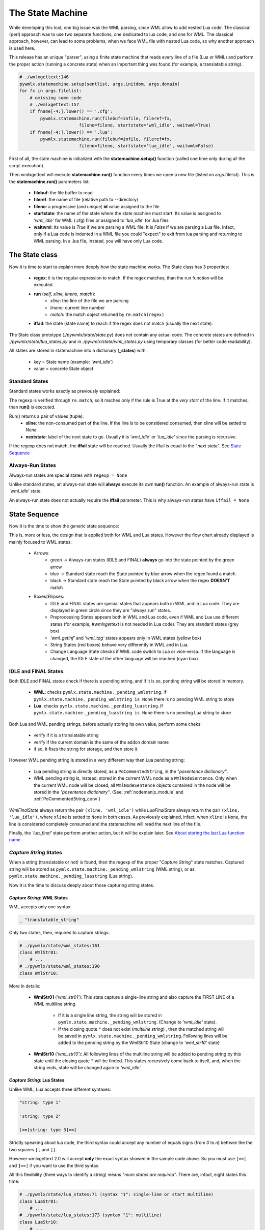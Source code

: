 .. _The State Machine:

The State Machine
*****************

While developing this tool, one big issue was the WML parsing, since WML allow 
to add nested Lua code.
The classical (perl) approach was to use two separate functions, one dedicated 
to lua code, and one for WML.
The classical approach, however, can lead to some problems, when we face WML 
file with nested Lua code, so why another approach is used here.

This release has an unique "parser", using a finite state machine that reads 
every line of a file (Lua or WML) and perform the proper action (running 
a concrete state) when an important thing was found (for example, 
a translatable string).

.. code-block:: python
   
   # ./wmlxgettext:146
   pywmlx.statemachine.setup(sentlist, args.initdom, args.domain)
   for fx in args.filelist:
       # omissing some code
       # ./wmlxgettext:157
       if fname[-4:].lower() == '.cfg':
           pywmlx.statemachine.run(filebuf=infile, fileref=fx, 
                          fileno=fileno, startstate='wml_idle', waitwml=True)
       if fname[-4:].lower() == '.lua':
           pywmlx.statemachine.run(filebuf=infile, fileref=fx, 
                          fileno=fileno, startstate='lua_idle', waitwml=False)
        
First of all, the state machine is initialized with the **statemachine.setup()** 
function (called one time only during all the script execution).

Then wmlxgettext will execute **statemachine.run()** function every times we
open a new file (listed on args.filelist). This is the **statemachine.run()** 
parameters list:

   * **filebuf**: the file buffer to read 
   * **fileref**: the name of file (relative path to --directory)
   * **fileno**: a progressive (and unique) **id** value assigned to the file
   * **startstate**: the name of the state where the state machine must start.
     Its value is assigned to \'*wml_idle*\' for WML (.cfg) files or assigned
     to \'*lua_idle*\' for .lua files
   * **waitwml**: Its value is *True* if we are parsing a WML file. It is
     *False* if we are parsing a Lua file. Infact, only if a Lua code is 
     indented in a WML file you could "expect" to exit from lua parsing and
     returning to WML parsing. In a .lua file, instead, you will have only
     Lua code.

===============
The State class
===============

Now it is time to start to explain more deeply how the state machine works.
The State class has 3 properties:
    
   * **regex**: it is the regular expression to match. If the regex matches,
     than the run function will be executed. 
   * **run** (*self, xline, lineno, match*):
      * *xline*: the line of the file we are parsing
      * *lineno*: current line number
      * *match*: the match object returned by ``re.match(regex)``
   * **iffail**: the state (state name) to reach if the regex does not match 
     (usually the next state).

The State class prototype (*./pywmlx/state/state.py*) does not contain any
actual code.
The concrete states are defined in *./pywmlx/state/lua_states.py* and in 
*./pywmlx/state/wml_states.py* using temporary classes (for better code 
readability).

All states are stored in statemachine into a dictionary (**_states**) with:

   * key = State name (example: *'wml_idle'*)
   * value = concrete State object

---------------
Standard States
---------------

Standard states works exactly as previously explained:
    
.. graphviz:: stdstate.d

The regexp is verified through ``re.match``, so it maches only if the rule is 
True at the *very start* of the line. If it  matches, than **run()** is 
executed.

Run() returns a pair of values (tuple):
   * **xline**: the non-consumed part of the line. If the line is to be
     considered consumed, then xline will be setted to *None*
   * **nextstate**: label of the next state to go. Usually it is *'wml_idle'*
     or *'lua_idle'* since the parsing is recursive.
     
If the regexp does not match, the **iffail** state will be reached. Usually the
iffail is equal to the "*next state*". See `State Sequence`_
     
-----------------
Always-Run States
-----------------

Always-run states are special states with ``regexp = None``

Unlike standard states, an always-run state will **always** execute its own
**run()** function. An example of always-run state is *'wml_idle'* state.

An always-run state does not actually require the **iffail** parameter. This
is why always-run states have ``iffail = None``

==============
State Sequence
==============

Now it is the time to show the generic state sequence:
    
.. graphviz:: machine01.d

This is, more or less, the design that is applied both for WML and Lua states.
However the flow chart already displayed is mainly focused to WML states:
    
   * Arrows:
      * green -> Always-run states (IDLE and FINAL) **always** go into the
        state pointed by the green arrow 
      * blue -> Standard state reach the State pointed by blue arrow when the
        regex found a match.
      * black -> Standard state reach the State pointed by black arrow when the 
        regex **DOESN'T** match
   * Boxes/Ellipses:
      * IDLE and FINAL states are special states that appears both in WML and in 
        Lua code. They are displayed in green circle since they are "always run" 
        states.
      * Preprocessing States appears both in WML and Lua code, even if WML and 
        Lua use different states (for example, *#wmlxgettext* is not needed in 
        Lua code). They are standard states (grey box)
      * *'wml_getinf'* and *'wml_tag'* states appears only in WML states 
        (yellow box)
      * String States (red boxes) behave very differently in WML and in Lua.
      * Change Language State checks if WML code switch to Lua or vice-versa.
        If the language is changed, the IDLE state of the other language will
        be reached (cyan box).
      
---------------------
IDLE and FINAL States
---------------------

Both IDLE and FINAL states check if there is a pending string, and if it is so,
pending string will be stored in memory.

   * **WML**: checks ``pymlx.state.machine._pending_wmlstring``. If 
     ``pymlx.state.machine._pending_wmlstring is None`` there is no pending
     WML string to store
   * **Lua**: checks ``pymlx.state.machine._pending_luastring``. If 
     ``pymlx.state.machine._pending_luastring is None`` there is no pending
     Lua string to store

Both Lua and WML pending strings, before actually storing its own value, 
perform some cheks:
    
    * verify if it is a translatable string
    * verify if the current domain is the same of the addon domain name
    * if so, it fixes the string for storage, and then store it
    
However WML pending string is stored in a very different way then Lua pending
string:
    
    * Lua pending string is directly stored, as a ``PoCommentedString``, in the 
      *"posentence dictionary"*.
    * WML pending string is, instead, stored in the current WML node as a 
      ``WmlNodeSentence``. Only when the current WML node will be closed, all 
      ``WmlNodeSentence`` objects contained in the node will be stored in the 
      *"posentence dictionary"*. (See: :ref:`nodemanip_module` and
      :ref:`PoCommentedString_conv`)
      
*WmlFinalState* always return the pair ``(xline, 'wml_idle')`` while 
*LuaFinalState* always return the pair ``(xline, 'lua_idle')``, 
where ``xline`` is setted to ``None`` in both cases. 
As previously explained, infact, when ``xline`` is ``None``, the line is 
considered completely consumed and the statemachine will read the next line 
of the file.
    
Finally, the *'lua_final'* state perform another action, but it will be 
explain later. See `About storing the last Lua function name`_.

-----------------------
*Capture String* States
-----------------------

When a string (translatable or not) is found, then the regexp of the proper
"*Capture String*" state matches. Captured string will be stored as 
``pymlx.state.machine._pending_wmlstring`` (WML string), or as 
``pymlx.state.machine._pending_luastring`` (Lua string).

Now it is the time to discuss deeply about those capturing string states.

++++++++++++++++++++++++++++
*Capture String*: WML States
++++++++++++++++++++++++++++

WML accepts only one syntax:
    
.. code-block:: none

   _ "translatable_string"
   
Only two states, then, required to capture strings:


.. code-block:: python
   
   # ./pywmlx/state/wml_states:161
   class WmlStr01:
       # ...
   # ./pywmlx/state/wml_states:190
   class WmlStr10:
           
.. graphviz:: wmlstr.d

More in details:

    * **WmlStr01** (*'wml_str01'*): This state capture a single-line string 
      and also capture the FIRST LINE of a WML multiline string.
      
       * If it is a single line string, the string will be stored in
         ``pymlx.state.machine._pending_wmlstring``. (Change to *'wml_idle'* 
         state).
       * If the closing quote ``"`` 
         does not exist (*multiline string*) , then the matched string will be 
         saved in ``pymlx.state.machine._pending_wmlstring``.
         Following lines will be added to the pending string by the WmlStr10
         State (change to *'wml_str10'* state)
    
    * **WmlStr10** (*'wml_str10'*): All following lines of the multiline 
      string will be added to pending string by this state 
      until the closing quote ``"``
      will be finded. This states recursively come back to itself, and, when
      the string ends, state will be changed again to *'wml_idle'*
      
++++++++++++++++++++++++++++
*Capture String*: Lua States
++++++++++++++++++++++++++++

Unlike WML, Lua accepts three different syntaxes:
    
.. code-block:: lua
   
   "string: type 1"
   
   'string: type 2'
   
   [==[string: type 3]==]
   
Strictly speaking about lua code, the third syntax could accept any number of
equals signs (from *0* to *n*) bettwen the the two squares ``[[`` and ``]]``.

However wmlxgettext 2.0 will accept **only** the exact syntax showed in the 
sample code above. So you must use ``[==[`` and ``]==]`` if you want to use 
the third syntax.

All this flexibility (three ways to identify a string) means "*more states are
required*". There are, infact, eight states this time:
    
.. code-block:: python
   
   # ./pywmlx/state/lua_states:71 (syntax "1": single-line or start multiline)
   class LuaStr01:
       # ...
   # ./pywmlx/state/lua_states:173 (syntax "1": multiline)
   class LuaStr10:
       # ...
   # ./pywmlx/state/lua_states:99 (syntax "2": single-line or start multiline)
   class LuaStr02:
       # ...
   # ./pywmlx/state/lua_states:193 (syntax "2": multiline)
   class LuaStr20:
       # ...
   # ./pywmlx/state/lua_states:127 (syntax "3": single-line ONLY)
   class LuaStr03:
       # ...
   # ./pywmlx/state/lua_states:149 (syntax "3": start multiline)
   class LuaStr03o:
       # ...
   # ./pywmlx/state/lua_states:211 (syntax "3": multiline)
   class LuaStr30:
       # ...
   # ./pywmlx/state/lua_states:223 (syntax "3": multiline is not yet finished)
   class LuaStr31:
       # ...

.. graphviz:: luastr.d

This time the flow chart is not so easy to understand at a first sight, so
it requires a little explaination:
    
    * Boxes/Ellipses:
       * green -> always-run states (green arrow rule applied)
       * orange -> used for "Next State", for a better look
       * red -> LuaStr10 and LuaStr20 are recursive states. They can go back
         to theirself, until the end of the multi-line string is matched 
         (when the multi-line string ends, *'lua_idle'* state will be reached)
         (no arrow rule: all arrows are black)
       * grey -> standard states (black, blue and dotted blue arrow rules 
         applied)
       * purple (ellipse) -> LuaStr30 can find (or not) the ``]==]`` symbol.
         Purple ellipses shows what happen if ``]==]`` was found and if 
         ``]==]`` was NOT found (see where the black arrows will go).
    * Arrow rules (when applied):
       * green -> LuaStr31 is an always-run state. LuaStr31 will **always**
         come back to LuaStr30 state
       * blue -> when the state finds what it is searching, go to the state 
         pointed by blue arrow
       * blue (dotted) -> LuaStr01 and LuaStr02 regex rule can match both
         a single-line string AND the start of a multi-line string. If 
         the a multi-line string matched, than go to the state pointed by the 
         dotted blue arrow instead of the standard blue arrow
       * black -> When the regex rule of the state fails (the state does
         not find what it is searching). [except for red boxes]

------------------------------------------
About storing the last *Lua function name*
------------------------------------------

Unlike the WML states, there isn't any Lua state that captures lua infos.
The only extra info that could be auto-cached inside a lua code is the name
of the last function opened / defined.

This kind of search required to use a specific regexp search, using 
``re.search`` instead of ``re.match``.
Unlike all other searches, infact, we need to capture function name at
any point of the line we are parsing, or the regexp will not work properly.

But, as explained at the beginning of this page, the state machine relies on
``re.match`` (best performance) to verify the regexp rule of every state. For
this reason, 
``LuaFinalState`` 
searches by itself if there is a function name somewhere, and, if so, stores 
the value into ``pywmlx.state.machine._pending_luafuncname``.

===========================
State Machine and nodemanip
===========================

The previous chapter (:ref:`wmllua_intro`) explained a lot of things, and
expecially:
   
   * how WML nodes are stored in memory
   * how ``nodemanip`` module manage WML nodes (See: :ref:`nodemanip_module`).

But, an important thing was omissed: **nodemanip** is used by the statemachine.

.. graphviz:: machine02.d

When wmlxgettext ``import pywmlx``, nodemanip module is **not** loaded in 
``pywmlx`` namespace: ``nodemanip`` is only internally used by state machine
(module ``./pywmlx/state/machine.py``).

